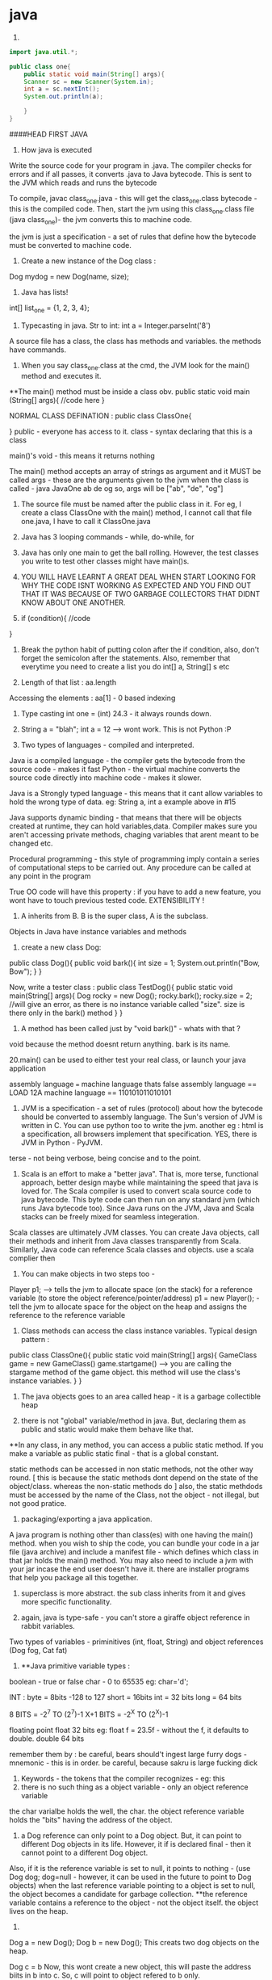* java

1.
#+begin_src java
import java.util.*;

public class one{
    public static void main(String[] args){
    Scanner sc = new Scanner(System.in);
    int a = sc.nextInt();
    System.out.println(a);

    }
}

#+end_src


####HEAD FIRST JAVA

2. How java is executed
Write the source code for your program in .java. The compiler checks for errors and if all passes, it converts .java to Java bytecode. This is sent to the JVM which reads and runs the bytecode

To compile, javac class_one.java  - this will get the class_one.class bytecode - this is the compiled code.
   Then, start the jvm using this class_one.class file (java class_one)- the jvm converts this to machine code.

the jvm is just a specification - a set of rules that define how the bytecode must be converted to machine code.

3. Create a new instance of the Dog class :
Dog mydog = new Dog(name, size);

4. Java has lists!
int[] list_one = {1, 2, 3, 4};

5. Typecasting in java. Str to int: int a = Integer.parseInt('8')

A source file has a class, the class has methods and variables. the methods have commands.

6. When you say class_one.class at the cmd, the JVM look for the main() method and executes it.
**The main() method must be inside a class obv.
public static void main (String[] args){
    //code here
}

NORMAL CLASS DEFINATION :
public class ClassOne{

}
public - everyone has access to it.
class - syntax declaring that this is a class

main()'s void - this means it returns nothing

The main() method accepts an array of strings as argument and it MUST be called args - these are the arguments given to the jvm when the class is called - java JavaOne ab de og
so, args will be ["ab", "de", "og"]

7. The source file must be named after the public class in it. For eg, I create a class ClassOne with the main() method, I cannot call that file one.java, I have to call it ClassOne.java

8. Java has 3 looping commands - while, do-while, for

9. Java has only one main to get the ball rolling. However, the test classes you write to test other classes might have main()s.

10. YOU WILL HAVE LEARNT A GREAT DEAL WHEN START LOOKING FOR WHY THE CODE ISNT WORKING AS EXPECTED AND YOU FIND OUT THAT IT WAS BECAUSE OF TWO GARBAGE COLLECTORS THAT DIDNT KNOW ABOUT ONE ANOTHER.

11. if (condition){
    //code
}

12. Break the python habit of putting colon after the if condition, also, don't forget the semicolon after the statements. Also, remember that everytime you need to create a list you do int[] a, String[] s etc

13. Length of that list : aa.length
Accessing the elements : aa[1] - 0 based indexing

14. Type casting int one = (int) 24.3 - it always rounds down.

15. String a = "blah"; int a = 12 --> wont work. This is not Python :P

16. Two types of languages - compiled and interpreted.
Java is a compiled language - the compiler gets the bytecode from the source code - makes it fast
Python - the virtual machine converts the source code directly into machine code - makes it slower.

Java is a Strongly typed language - this means that it cant allow variables to hold the wrong type of data. eg: String a, int a example above in #15

Java supports dynamic binding - that means that there will be objects created at runtime, they can hold variables,data.
Compiler makes sure you aren't accessing private methods, chaging variables that arent meant to be changed etc.

Procedural programming - this style of programming imply contain a series of computational steps to be carried out. Any procedure can be called at any point in the program

True OO code will have this property : if you have to add a new feature, you wont have to touch previous tested code. EXTENSIBILITY !

17. A inherits from B. B is the super class, A is the subclass.
Objects in Java have instance variables and methods

18. create a new class Dog:
public class Dog(){
    public void bark(){
    int size = 1;
    System.out.println("Bow, Bow");
    }
}

Now, write a tester class :
public class TestDog(){
    public static void main(String[] args){
    Dog rocky = new Dog();
    rocky.bark();
    rocky.size = 2; //will give an error, as there is no instance variable called "size". size is there only in the bark() method
    }
}

19. A method has been called just by "void bark()" - whats with that ?
void because the method doesnt return anything. bark is its name.

20.main() can be used to either test your real class, or launch your java application

assembly language === machine language
thats false
assembly language == LOAD 12A
machine language == 110101011010101

21. JVM is a specification - a set of rules (protocol) about how the bytecode should be converted to assembly language. The Sun's version of JVM is written in C. You can use python too to write the jvm. another eg : html is a specification, all browsers implement that specification. YES, there is JVM in Python - PyJVM.

terse - not being verbose, being concise and to the point.

22. Scala is an effort to make a "better java". That is, more terse, functional approach, better design maybe while maintaining the speed that java is loved for. The Scala compiler is used to convert scala source code to java bytecode. This byte code can then run on any standard jvm (which runs Java bytecode too). Since Java runs on the JVM, Java and Scala stacks can be freely mixed for seamless integeration.

Scala classes are ultimately JVM classes. You can create Java objects, call their methods and inherit from Java classes transparently from Scala. Similarly, Java code can reference Scala classes and objects.
use a scala complier then

23. You can make objects in two steps too -
Player p1; --> tells the jvm to allocate space (on the stack) for a reference variable (to store the object reference/pointer/address)
p1 = new Player(); - tell the jvm to allocate space for the object on the heap and assigns the reference to the reference variable


24. Class methods can access the class instance variables. Typical design pattern :
public class ClassOne(){
    public static void main(String[] args){
    GameClass game = new GameClass()
    game.startgame()  --> you are calling the stargame method of the game object. this method will use the
    class's instance variables.
    }
}


25. The java objects goes to an area called heap - it is a garbage collectible heap

26. there is not "global" variable/method in java. But, declaring them as public and static would make them behave like that.
**In any class, in any method, you can access a public static method. If you make a variable as public static final - that is a global constant.

static methods can be accessed in non static methods, not the other way round. [ this is because the static methods dont depend on the state of the object/class. whereas the non-static methods do ]
also, the static methdods must be accessed by the name of the Class, not the object - not illegal, but not good pratice.

27. packaging/exporting a java application.
A java program is nothing other than class(es) with one having the main() method. when you wish to ship the code, you can bundle your code in a jar file (java archive) and include a manifest file - which defines which class in that jar holds the main() method. You may also need to include a jvm with your jar incase the end user doesn't have it. there are installer programs that help you package all this together.

28. superclass is more abstract. the sub class inherits from it and gives more specific functionality.

29. again, java is type-safe - you can't store a giraffe object reference in rabbit variables.
Two types of variables - priminitives (int, float, String) and object references (Dog fog, Cat fat)

30. **Java primitive variable types :
boolean - true or false
char - 0 to 65535 eg: char='d';

INT :
byte = 8bits -128 to 127
short = 16bits
int = 32 bits
long = 64 bits

8 BITS = -2^7 TO (2^7)-1
X+1 BITS = -2^X TO (2^X)-1

floating point
float 32 bits eg: float f = 23.5f - without the f, it defaults to double.
double 64 bits

remember them by : be careful, bears should't ingest large furry dogs - mnemonic - this is in order.
be careful, because sakru is large fucking dick

31. Keywords - the tokens that the compiler recognizes - eg: this
32. there is no such thing as a object variable - only an object reference variable
the char varialbe holds the well, the char. the object reference variable holds the "bits" having the address of the object.

33. a Dog reference can only point to a Dog object. But, it can point to different Dog objects in its life. However, it if is declared final - then it cannot point to a different Dog object.
Also, if it is the reference variable is set to null, it points to nothing - (use Dog dog; dog=null - however, it can be used in the future to point to Dog objects)
when the last reference variable pointing to a object is set to null, the object becomes a candidate for garbage collection.
**the reference variable contains a reference to the object - not the object itself. the object lives on the heap.

34.
Dog a = new Dog();
Dog b = new Dog();
This creats two dog objects on the heap.

Dog c = b
Now, this wont create a new object, this will paste the address biits in b into c. So, c will point to object refered to b only.

35. int[] nums = new int[7]; --the nums referes to the int array object. An int array object can contain only int values. an Dog array can contain only Dog object reference variables.
Arrays are always objects, weahter they are declared to hold primitives or object reference variables.
**you can however, put an short in an int array. -- this is called implicit widening
**a refernce variable has a value of null when you are not referencing any object

eg:
Dog[] dog ;
dog = new Dog[7] ;
--> dog referes to a Dog array object

dog[1] = new Dog();

36. objects have behaviour and state (controlled by methods, instance variable)

37. Pass arguments this way:
Dog dog = new Dog();
dog.bark("3 times");

**The values passed to the method are called "arguments"/"parameters"
A method USES parameters, the caller PASSES parameters.
A parameter can also be used for a local variable

accept it like this:
the int says the the bark() method will return an int.
int bark(int a):
    return a;

assign it to variables like this:
int returnedInt = dog.returnInt();

38. Java is pass-by-value **passing by value is passing by copy
when you pass an int x to a method, the variable is copied - thus, say the method accepts it as int b - this int b will be a copy of int x. and changin int b won't affect int x.
when you pass reference variables, you pass a copy of the reference variables  -so, if you null the original one, the latter one still remains.

39. getters and setters in java
say, a class has these instance variables :
var1, var2, var3
now, getVar1(), setVar1, getVar2(), ... - this is the standard

String getVar1(){
    return band;
}

void setBand(int a){
    int band = a;
}

40. encapsulation
till now, we were leaving our instance variables exposed. use getters and setters to force other code to access them
by setting them to private and setting the getters and setters to public
eg :
public void setHeight(int ht){
    if (ht>9){
    height = ht;
    }
    else System.out.println("Invalid height");
}
so, int size = 43;
becomes private int size = 43;

--> this is like decorators in Python no?
yes, this allows you to do some pre processing on the method arguemnts (can be validation, logging) just like the decorators.

41. public and private are called access modifiers.

42. **instance variables always get a default value - even if you don't initialize them.
char/integers = 0
floating points = 0.0
booleans = false
reference = null
Strings = null

There is a difference between instance and local variables - local variables dont get a default value - they must be initialized before being used.
these are the variables that are defined inside a method.

43. two primitives are the same if they contain the same value.
two reference variables are same if they contain the same address - that they reference the same object.
compare two objects using the .equals() method


44. Great idea !
Write the pseudo code first. Then :
**Write your tests first. then, write the code to pass those tests. writing the tests first makes you think hard about how you want to design the app. then, write some more tests, and just the code that passes those tests. doing this will make sure your app always builds.

The test class usually has the main() method - to instantiate the required objects and run them.

45. new way to loop in java: introducing the "for each"
int[] arr = new Int(10);
for (int cell: arr){
    System.out.println(cell)
}

this is different from the earlier one:
for (int a=0;a<=10;a++){
    //code
}

46. when you want to make some class inherit other class, don't pass that class as an argument to that class but write class Dog extends Animal{
    //code
}

47. int a = Integer.parseInt("3"); --> note, we are using the Integer class, not the int primitive datatype.
here, we are using the Integer class's parseInt method which takes an string and returns an integers

48. Use BufferReader to take in the user input

for eg :

import java.io.*;
BufferReader br = new BufferReader(
new InputStreamReader(System.in));
String line = br.readLine();

**OQ: what is the difference between BufferReader and Scanner?
One is in java.io and the other is in java.util

49. use the for loop when you know exactly you want the thing to run. use while when you dont.

50. You can create an instance of the class(object of that class) inside the class itself. you can use that object to call the methods of that class.
eg:
public class Output{
    public static void main(String[] args){
    Output ou = new Output();
    ou.go();
    }

    void go(){
    System.out.println("Inside the go method !")
    }
}

You cannot do this in Python. eg:
class Output():
    a = 3
    def b(self):
        print self.a
c = Output()
print c.a
c.b()
This only works. shifting the last three statements inside the class defination does't work.

51. the traditional arrays - int[] a = new int[4]; cant change their size.

52. introducing ArrayList ! --> this has dynamic size, as you remove items from it, it reduces in size. you can query it for things and ask them be returned. This is the closest to the Python list yet.
It has:
.add(object element)
.remove(object element)
.remove(index int)
.contains(object element)
.isEmpty() ->true if empty
size() ->len(list)
get(int index) - >list_[int index]
indexOf(obejct element)  --> list_.index("a")

53. Make it like this :
ArrayList<Dog> dog_array_list = new ArrayList<Dog>();
You can add Dog objects to it :
Dog dog1 = new Dog();
dog_array_list.add(dog1);
dog_array_list.index(dog1);
dog_array_list.contains(dog1);
dog_array_list.remove(dog1);
dog_array_list.isEmpty();

to remove items from the ArrayList, you can use .remove(object/index) but, to remove from an array, you have to do :
String[] s = new String[5];
s[1]="aa";
s[1] = null; --> this will remove it.

ArrayList lies in which package? **OQ
in an int ArrayList, if you have to remove element 1, which is at index 0, you do .remove(0) or .remove(1);

ArrayList belongs to the java.util package

ArrayList is an object. so, you can invoke/call all these methods. to be fair, array is also an object but you have to use special methods to interact with it.

the traditional array doesn't return things. when you do : Dog d = dogArray[1] -> you did not remove the dog from the array, you just copied the address bits (the pointer/reference to the Dog object being refered to) and put them in d. Now, both d and dogArray[1] point to the same Dog object on the heap.

ArrayList cant hold primitives just like that, it wraps them in a primitive wrapper.


54. The or is ||
not is != or !a.equals(b)

55 **short circuit operators. && and ||
the jvm will check for the left hand side condition first and if it is false, wont bother to check the right one.
if the left one is true, wont check the right one

& and | are non short cut operators.

56. chatAt method
"abcd".charAt(2) --> c

57. in the java library (java api) classes are grouped into packages
each class belongs to a package - eg of packages: javax.swing, java.util - it holds the utility classes.

java.lang package contains the Math (Math.random()), System classes.
import java.util.ArrayList
or type the full name each tome you use it. eg: java.util.ArrayList<Dog> dog = new java.util.ArrayList<Dog>

58. uses of packages : it provides structure to the api,
it provides name scoping so there is no clash between class with same names but in different packages.
provides security.

javax.swing - holds some gui related classes - same with java.awt
packages that start with javax were initially extensions then were promoted to standard packages.
java.lang package is imported by default.
Impporting does not make your code bulky or slow, nor does it make the program bigger. it only and only is a mechanism to not have you write the full class name everytime you have to use it.

59 **when an ArrayList is created to hold Dog obejcts, it can hold the subclasses of Dog objects too.
children can go where the parents are expected. this works because the children are expected to have all the functionality that the parent has. it may have it in a more specific way(it may override some methods), or it may have extra functionality(it may have new methods), but it cannot have lesser functionality

60. abstract code is generic code. it is general. specific code gives more personalised behaviour to classes/objects.
When we wish to say that the sublclass inherits from the superclass, we say the sublclass extends the superclass.

61. the lowest method gets called i.e. one closes to the object - the one which it iteself or its immediate parent overriides.

62. **to check if one object extends the other, it should pass the IS A test
eg: triangle IS A shape.
human IS A animal


63. **HAS A relationship : eg: bathrom has a tub
in this case, dont make the bathroom extend the tub, rather it implies that bathroom class should have tub object reference. ie in bathroom defination:
Tub tub = new Tub();
Sink sink = new Sink();

64. when overriding the superclass's method, you may wish to not complete obliderate it, rather add to it. so, use this:
public void hello(){
    super.hello();
    //do more
}

**OQ:
contrast this with:
public void hello(){
    //do something
    super.hello();
}
How are the two different

65. What are the memebers of a class :
they include instance varialbes and methods
So, a superclass can choose weather or not it wants a sublclass to inherit a particular member (method/variable)
**the four accesss levels in java:
private, default, protected, public

access levels control who sees what.
public methods are inherited, private methods arent

66. inheritence allows you to define a common protocol that all your sublcasses have to follow.
Polymorphism : when you deinfe a supertype for a group of classes, any subclass of that supertype can be passes where the supertype is extected.
so, A extends B. in some place, java expects B(superclass) to be given, there, you can sneak in A (its)

67. **the threee step procedure behind this statement
Dog dog = new Dog();
i. create a reference variable called dog (pointing to null currently) - in the stack
ii. create a new Dog object - in the heap
iii. link the Dog object to the dog reference variable (make dog point to the Dog object)

Polymorphism means that you can ask a animal reference variable to point to a Dog object (since the Dog object is just a specific type of Animal object.)
So, this is perfectly legal :
Animal myDog = new Dog()
here, we are making the myDog reference varialbe point to the Dog object.

Hence, **with polymorphism, the reference variable type can be a superclass of the actual object type it referes/points to.
So, this is now possible:

ArrayList<Animal> animal_array = new ArrayList<Animal>();
or, lets keep it simple.
Animal[] animal_array = new Animal[4];
animal_array[0] = new Dog();
animal_array[1] = new Cat();
animal_array[2] = new Lion();
animal_array[3] = new Tiger();

Now, when you do animal_array[2].makeNoise() --> you will get Lion's roar.

ALSO, you can polymorphic arguments and return types.
eg, a method is expecting a Animal object as parameter, you can give it Dog instead. same when returning things. when a method promises to return Animal, it can legally return Dog too.

HENCE, IN ALL CASES, IN ALL SITUATIONS, SUPERCLASS AND SUBCLASS ARE INTERCHANGABLE ONE WAY- WHERE THERE IS SUPERCLASSES NEEDED, SUBCLASS CAN BE USED.

This is cool because you can keep superclass as the return/argument required type. then, you wont break the code when a new class subclasses the current class, because that new sublclass' can be passed to the old methods and the code will still work.
With polymorphism, you can write code that doesnt change when you add a new subclass

68. Classes cant be marked private like methods.
but there are three things that can preven you from extending a class:
if it is not explicity marked public
**public classes are the classes that are availabe to code outside the class's package as well. so, it can be subclassed only by other classes in its own package.

the keyword final - this makes the class non-extendable/inheritable. nobody can inherit a final class.
ERROR: Exception in thread "main" java.lang.VerifyError: Cannot inherit from final class

**if the class has only private constructors - it cant be subclassed or instantianted outside itself.

you may need to make classes final if you want a gurantee that they would always behave a particular way.

69. there is a difference between overloading and overriding.
if is overriding when you honour the parent method's parameters and return values restrictions. i.e. accept the same as the parent did, return the same as the parent did.

But, if you modify the parameter/return value and still use the same name for the method as your superclass, it is defined as OVERLOADING

70. make sure that the method you are overriding with has the same access level or friendlier. if you are overriding a method decalred as public in the superclass, you cant mark it as private in your overridden version or even not expilicty put "public" in the method deination, because that will default to "default".

71. method overloading is more flexible. you can change the parameter signature, return type etc. you can vary the access levels in any direction. **when overloading, changing only the return type is not allowed. you must also change the argument signature else, it will be classes as overriding.

SO, overloading is officially, technically: "explicitly changing the argument signature of the method while keeping the same name" - you may not change the reuturn signature, but the parameter has to change for it to be overloading.

Look at it this way, class A has one(), B extends A, B overrides one() --> the same argument and return type
This will work. the compiler wont allow us to change the return type of B's overriden one() because remember we are giving the promise of polymorphism to the users. we will be able to pass the B's overriden method where A's original method was expected. the return type cannot change in the new method, otherwise the existing code will break.

Now, say, we want B to overload A's one() and not override it. This is cool, we can do it, but we will have to change the argument signature, AND/OR the return signature. This is because if we dont change the argument signature compulsarily, how will the compiler know weather to call B's overloaded method or A's original method. When B changes the parameter signature, the compiler knows what the developer intends to be called.

two methods can be said to be overloaded if they are in the same namespace. so, if Dog extends Animal, and both have a makeNoise() method with different parameter signature and return signature, then it is overloading.
If a class has two methods with the same name (needs to have different parameter/return signature) then, it is method overloading. however, if there are two classes not linked together and they have methods with the same name, that is not overloading. basically, they have to be in the same namespace to qualify as method overloading.

Remember when answering questions that : subclasses can come where the superclass is expected[""polymorphism""]. , smaller capacity variables can come in the place of larger variales (where int is required, you can use byte)[""implicit widening""]
Also, know the overriding is when you respect the parameter and/or return signature of your superclasses version.
overloading is when you change the parameter signature.

**Method overloading need not happen within the same class. A extends B. Now, A can overload B's one as well. CHECK if this is overloading, using the @Overriden tag

it is illegal to just change the return signature - if your superclass returns an Animal, you have to return Animal/Dog/Cat etc but you cannot return Plant. If you do want to return Plant, you will have to change the parameter signature too.

72. So, you make abstract classes and make more specific verision in their subclasses, whihc are usuable. but it makes no sense to instantiate the abstract superclass since it would not implement any real functionality, just provide some policy/blueprint for subclasses extending it. So, to prevent the abstract classes from getting instantiated (Animal a = new Animal(); shouldnt be allowed) - we mark them as abstract.

This way:

abstract class Animal{
    //code
}
SO, effectively, an abstract class has no usage untill it is extented.

prevent a class from being extended - final or mark the constructor private
**whats the difference between the two?
if you mark the constructor as private, the class cannot be instantiated outside itself. nor can be extended.
if you mark the class as final, the class cannot be extended, but it can be instantiated outside

in contrast, to make sure the class is extended, and cant be used without extending - mark as abstract

So a abstract class meants that that class MUST be extented. An abstract method means that it MUST be overrideen. it has no body, it just defines the parameter and return signature. eg:
public abstract void eat(); - end with a semi colon, no body.
Note, this is different from a empty method.
public void eat(){} //this is an empty method. this method can be called with overriding and the class doenst have to be marked as abstract if this method is present.

If you have even one abstract method is a class, you have to mark that class as abstract. this is because if it isnt extented and used as is, when the abstract method is called, it will blow at runtime.
However, for a abstract class, it can have concrete methods as well as abstract methods.

SO, ABSTRACT CLASSES AND METHODS ARE USED explicitly TO DEFINE PROTOCOLS.
all abstract methods must be overriden by the subclasses.

73. so you cant make objects of abstract classes like Animal. Okay, so this isnt allowed:
Animal animal = new Animal();   --> WRONG
But, consider this:
Animal[] animals = new Animal[5];   ---> LEGAL !
THis is allwoed because you are not creating a new Animal object here, you are creating a new array object of type animal. it can be used to store Dog objects, cat objects etc.

74. every class of java extends the object class.
Any method with object as its accepted/returned argument can accept anything!
eg : ArrayList.indexOf(), .add()

some methods of the object class:
equals(Object o), hashCode(), toString(), getClass()

so:these work out of the box : Dog d = new Dog()
d.equals("1") - false
d.hashcode()
d.getClass() --> will give class Dog
d.toString() --> prints the name of the class and some number

you can ovveride some of the methods in the object class. like hashCode() etc, but those methods that are marked as final, cant be overridden

class Object is not abstract - that means that you can make an object of the Object class - it is used in thread synchronization.

Why not exploit polymorphism and make all methods accept and return object type? then they can use any object -- this would destroy type safety.

**you cant call the subclasses methods from the super class object. you can call only the methods defined in the superclass iteslef or in the class it inherits (read the object class)

One caveat - when you declare an ArrayList for type Object:
ArrayList<Object> ar_ob = new ArrayList<Object>();
you can give any object to ar_ob - but when you use .get(0); to get back the object, it always returns as object. You enter Dog, it comes out as an object of Object class.

This is just like saying Subclasses can be used where superclasses are expected but not the other way around. So, this also wont compile :

Dog old_dog = new Dog();
Dog dog = getObject(old_dog);  --> wont work, the dog comes out as object. and the Object object cant be assisned to its child.

""
You cant assign a parent object to a child type reference variable. So,
Dog d = new Animal() wont work
Animal a = new Dog() works
""

THIS WOULD WORK:
Object dog = getObject(old_dog);

public Object getObject(Obejct c):
    return c;

    you can call a method based on the reference variable type, not on the object type.
    as the reference variable points to a class of same name or lower, we won't be able to call the methods belonging to the child but can call methods belonging to the parent
    so, Object o = new Dog();
    o.bark() - wont work
    This wont work becuse Object class donest have the bark method. IF it has the bark method defined, then it would have worked - but here, the compiler would have called the overriden methon in the Dog class.


So, the subclasses can access their parents methods(or the more specific version fo their parents ones in case they are overriden) plus their new methods but the parents cant access their childrens methods - because this would be us exploiting the polymorphism guarantee - code would start breaking left and right and the extensibility promise would vanish.

You can ofcourse cast the generic Object object to a Dog object:
so, the previous incorrect line can be fixed by :
Dog d = (Dog) o
d.bark(); --> this will work

Hence, last time, when we created the Animal array to hold Lion, Dog etc, it worked.
So, this worked:
Animals[] animals = new Animals[2];
animals[0] = new Dog();
animals[1] = new Lion();
animals[0].makeNoise();
BOW BOW
animals[1].makeNoise();
ROAR

But, this wont work:
Object o = new Dog();
o.makeNoise(); --> error
Dog d = (Dog) o;
d.makeNoise();
BOW BOW

This is because Object method doesnt have the makeNoise method for Dog to override. The makeNoise method was first defined in Dog subclass - hence, this is a case of a parent trying to access the method of a child - NOT ALLOWED.

However, Animal class has the makeNoise method that the Dog class overrides - hence, you can use the Animal reference variable and call that method - the latest method is called - the overriden one, the one in the Dog class.

**you can check if any object belongs to a class using the instanceOf operator
if (o instance of Dog){
    Dog d = (Dog) o;
}

this is not working. how to do this correctly ? **OQ

Some terminology :
reference variable - the varialbe which holds the address bits to point to a object on the heap.
so a reference variable of Class Dog can point to Dog objects on the heap or any of Dog's subclasses.

Summary:
if any reference variable of type "object" doesnt have a method defined but its children have it, you cant call it using that reference variable. if the class has it , but its children have a more specific verison and the reference type is that of the superclass, the more recent veriosn is called.

COMPILER CHECKS THE CLASS OF THE REFERENCE VARIABLE, NOT THE CLASS OF THE ACTUAL OBJECT THE VARIABLE IS REFERING TO.

SO:
Animal a = new Dog() ;
imagine both Animal and Dog class have the method Bark()
if you call it on a, a.Bark() will return the overriden methond by the Dog class.

If Dog class has a new method, fetchBall(), then you cannot do :
a.fetchBall() because the compiler checks if the class of the reference variable (the reference variable is a here, its class is Animal) has that method - and not the actual object being refered to (that is the Dog object) - so as Animal doesnt have that, this results in error.
In effect, it boils down to the parent trying to call the methods of its children, this is not possible. the children can call the methods of the parents.

75. Sometimes, you need to inherit from two superclasses. this insnt allowed in java. so, you use interfaces.
Deadly diamond of death is when you have a class digitalRecorder with two subclasses CDBurner and DVDBurner. Now both of if you could inherit from both of these calsses, which classes method to be called from both the parents.

the three solutions proposed :
give all pet methods to animal - this is not good as non pets will have access to pet method

give all pet methods to animal - make them as abstract - this is silly because the non pets will have to override all the pet methods albeit by just saying - do nothing.

putting the pet method in just the pet sublclasses of animal - this is redundant again. you are not using polymorphism - you have to write the methods everywhere  -also you have to make sure that all the subclasses get it exactly right so that it does not lead to inconsistent behaviour.

Java interfaces are just like 100% pure abstract classes - all its methods are marked abstract. so, if you implement an interface, you will have to override the methods in that interaface and hence, the compiler will call the overriden methods - avoiding the deadily diamond of death.

define it like this :
public interface AnInterface{
    public abstract void MethodOne();
    public abstract void MethodTwo();

}

use it like this:
public class Dog extends Animals implements Pets{
    //override MethodOne and MethodTwo here.
}


**interaces are just like you are extending two classes. so, all the rules of polymorphism apply here as well. that is, if you define a method that has the interface in its return/parameter signature, you can use any class that implements that interface in its place. so, now you can accpet classes comming from completely different inheritence trees !

A CLASS CAN IMPLEMENT MULTIPLE INTERFACES !

public class Dog extends Animal implements Pet, savable, paintable {
    //code
    //make sure to override all the methods of all the interfaces
}

Single parent only (superclass) - it defines who you are
multiple interfaces - define roles you can play

You have an object - when you want to make a more specific version of that object, you subclass the new object and override/add new behaviours to that object.

When you want to define a protocol for a group of classes, i.e. when you want the group of classes to positivly have some methods, mark the class as abstract and make the sublcasses extend it.

When you want to define a role that other classes can play, regardless of where they come from in the inheritence tree, use interfaces.

from the Dog object, if you wish to call any of Animals method, use super.theMethodName();
imagine you are in a sublclass which inherits some methods from its superclass. you can use super.methodName() to call the method of the superclass, and use this.methodName() to call the overriden method.

When to choose any class as abstract or normal concrete class - use abstract when the class is generic enough that it cannot be used without further modifying it and making it more specific.


Remember: **when you dont want a class to be instantiated (just inherited, maybe because the original class is very generic and wont be of use unless extended) you mark it as abstract.
if the class has even one abstract method, it must be marked abstract

so, in Animal d = new Dog(); there are two variables. the reference variable (d) - it has type Animal  and the object beign refered to - Dog here. Now, on d, you can run only the methods define in Animal or above. not the ones defined in Dog. (parents cant call childrens methods)

naturally, all interface methods are public and abstract. naturally, you cannot instantiate an interface - only implement it.

76. the way to kill the object is to abandon it.
The object live on the heap. The method invocations and local variables live on the stack.
Local variables are aka stack variables.

instance variables are declared inside a class, local variables are declared inside a method, they include the method parameters.

the stack has stack frames - one for each method. the current running method has its stack frame at the top. the stack frame stores the state of the method and also the local variables

so, imagine that a method a calls b, then b calls c. so, c is on the stack, gets popped off, b comes up, then a.
reference variables also live on the stack, the objects they point to live on the heap

Instance varialbes live on the heap - inside the object they belong to.
if an object contains a nonprimitive variable (reference variable) --> then the reference variable lives in the object but the object being refered to lives on the heap
Animal a; --> this just creates the reference variable -- it points to null
this a lives on the heap if it is an instance variable or it lives on the stack - inside the stack frame if it a local variable.
a = new Animal(); --> this creates a new object Animal on the heap and the reference variable is given the address bits to point to the object.

When you create a code, its constructor gets executed. the constructor has the code that runs when you instantiate an object. if you dont write any constructor for yourself, the compiler writes one for you
public Duck{

}
-- note it has no return type.

constructor can be used to initialize the instance variables - now you dont have to write a seperate setter method for that.

Constructors are not inherited.
You can have more than one constructors (overloaded constructors) - they can be differencaited based on the parameter signature.
you can have 2 constructors that accept the same arguments but only if they are passed in different order.

constructors dont have to be public, they can be private or default( by default, they dont have any access modifier at all; its just Duck(){};

**there is a difference between public Duck(); and public Duck(){};
In the first one, the method Duck is not defined. It is abstract. In the second one, the method is defined but it just doesnt do anything
however, the first one has to be marked abstract to be compilable -
public abstract void Duck();

marking anything as private means that nobody outside the class can access that method/variable.

77. **say a object a inherits b which inherits Object class.
Now, when the object a is created on the heap, the object a has inside it object b with all its instanec variables and also Object object inside the b with all its instance variables.

**all the constructors in an object's inheritence tree are run in order when you make a new object.
so Dog d = new Dog(); --> runs the Animals constructor and also the Objects constructor. even abstract classes have constructor (even though they are never instantiated)
so, whenever any object is created anywhere in the code, of any type, the Object constructor runs (and runs first). this is because the subclass depends on the instance variables and methods of its superclass to function correctly. This is called constructor chaining.

so, the stack looks like this :

Dog() --> Dog()/Animal() --> Dog()/Animal()/Object() --> Dog()/Animal() --> Dog()

You can explicitly invoke the superclasses constructor or else the compiler will do it, no worries.
do this :
**the super(); must be the first statement in every constructor IF present at all.
class Dog extends Animal{

int dod_size;
public Dog(int size){
    super();
    dod_size = size;

}

78. super() accepts arguments too. eg ;String name="dog"; super(name);

79. Now, say that you have a hundred constructors (all with different parameter signatures/orders). If all the constuctors have some common code, like say printing something/logging the creation of the object etc, you will have to manually write the same code in all the different constructors. Or : you can put it in one place - the Real Constructor and invoke it everywhere, then complete the custom constructor operations and get the object ready. -- use this() for this.
this is a reference to the current object.you can say this() only within a constructor. you cant have both this() and super() in one constructor - they both must be the first statements in their respective constructors.
So,
do this :

Class Dog extends Animal{
    int size;
    String dog_name;

    public Dog(){
    this("Rocky");
    //more specific initialization now goes here
    }

    public Dog(String name){ --> this is the real constructor.
    super(); //calls the constructor of Animal
    //log code
    //print code
    dog_name = name;
    //more generalization code here.
    }
}

**what is 'this' used for? OQ.
it refers to the present object, just like self in python

80. an objects life depends on the life of the reference variables pointing towards it. the life of the reference variables in turn depends on weather they are local or instance variables.

Say a method is defines a local variable "a". Now, that variable "a" lives in the stack frame of that method. it is not accessible to code outside the method. they die with the method.

An instance variable lives as long as the object lives. they die with the object.


so, all the methods inside the class can access the instance variables. but the method can also define some variables for its own personal use that no one else can access (its Local variables aka stack variables)


81. life and scope.
life is till when is the method alive - till the method is running.
scope is where all can the variable can be accessed - so, a variable is defined inside a method A, and that method calls another method B, then the variable defined in A is still alive, just out of scope.

Same rules for both primitives and non-primitive type of variables.
An object is alive as long as at least one reference variable pointing to it is ALIVE. (it can be out of the scope, that is allowed, but it needs to be alive just)

example of Three ways that can kill the object:
public void go(){
    Dog d = new Dog();
}

- this will toast the Dog object because the d reference variable is out of scope and dead after the go() method ends running and its stack frame is popped off.

public void go(){
    Dog d = new Dog();
    d = new Dog(); --> in this case, the old Dog object is toast. because you reprogrammed your reference variable d to point to a new Dog object.
    d = null; --> the new Dog object is also toast, because you reprogrammed the reference variable to point to nothing - i.e. effectively removeing the address bits to the new Dog object.
}

82. **consider this case;
there is a object Dog that lives on the heap.
Now, the Dog has an instance variable (non primitive, of type Collar) called c which is programmed to point to a Collar object. Say, the new Collar object has a instance variable (primitive or non, doesnt matter) (the instance variable lives with the object recalll on the heap) - but now, when the c is set to null, the Collar object on the heap are toast and can get GCed. Note on the heap there are two objects here, the Dog object that has the c instance variable and the Collar object that has its own instance variables.

Also, another case : what if like above, we created a local variable to point to a object in the heap, then as soon as the local variable dies (this happens when the method holding the local variable is popped off the stack), the obejct becomes toast.

When a method calls a new method, that called method gets on the top of the stack and if it accepted any parameters, they live with it in its stack frame.

83. **when solving java input output questions (or questions of vitaully any type, just look for the main() method and then proceed.)

84. Reading this makes it appear that everything is so transitory - how do objects even survive ?
Every java program's stack starts with the main() methods stack frame on the top, then it calls stuff which call stuff and all, in the end, everyone finishes executing and the main() stack frame becomes active again, it ends running and the program shuts down.

85. Now, say the main frame has a local varialbe "a" that reference a Kit object and another local varialbe "c" that references a Collar object. Now, that Kit object has a instance variable Kit_c that is equal to "c" - the local variable. Now, suppose you set "c" to null. this means the Collar object should be toast. But it wont be, because the object Kit is still alive, and the Kit's instance variable Kit_c is still alive and it points to the object "c" was pointing to - the object Collar.
Collar will die when Kit dies.

public class Example{
    public static void main(String[] args){
    Collar c = new Collar();
    Kit k = new Kit(c);
    c = null;
    }
}

class Kit{

    Collar kit_c;

    public Kit(Collar col){
        kit_c = col;
    }
}

class Collar{
    public Collar{

    }
}


86. **a very powerful way of finding how many objects were created is looking for the "new" keyword. when you say "new", you call the constructor and create a new object.

** DO THE PROBLEM ON PAGE 267 OF HEAD FIRST JAVA. PLEASE

87. some methods dont need instance variables like Math.round() - also, it is wastage of heap space to make objects of classes like Math class. this is because you what are the obejcts (they just store the instance variable inside them). So, you dont make an instance of the math class, infact you cant.
so, this is illegal :
Math mathObject = new Math(); ->you get that Math() has private access, i.e. the constructor is marked as private.

""
Recall, there is an OQ that asks in the section talking about how to prevent a class from being extended: mark it as final, mark its constructor as private, mark all methods as final
I asked what is the difference between these approaces:

1. marking the class as final
This is the best soultion if you dont want to allow a class to be extended because this has no unnecessary sideeffects.

2. marking the constructor as private
this wont let the class be extended sure, but it also wont let the class get instantiated. this is because anything marked private cannot be accessed outside that class.

3. marking all methods as final
This wont do the job because this is simply saying, this much part of the class cant be changed. but this doesnt stop anyone from extending the class.

""
Recall Java has this habit of not allowing things that are useless. so, why are non static methods allowed in classes with private constructors. they are can never be accessed!
(because static methods are to be used directly from the class name, without instantiating the object)

java rightly doesnt allow abstract methods in classes marked with private constuctors, [[because even one abstract method means the class has to be marked as abstract and abstract classes cant have private constructors - abstract classes need to have their methods and constructors as public]]

still, you can use the methods of the Math class - int a = Math.round(2.3); --> that is because the keyword static is used for the method that can run without any isntance of the class.

**the keyword static lets a method run without any isntance of the class.
static method means that behaviour not dependent on instance variable - so no instance variable/object required.

normal method :

class One{
    int a = 2;

    public void useInt(int b){ --> here, the instance variable value affects the behaviour of play()
           int local_a = a;
    }
}

class One{
    public static int min(int a, int b){ --> this method doesnt need the instance variables.
    //return the lesser of the two
    }
}

**so, a static method is that method that does not need the instance variables to function - hence they can be used with out the isntance variables existing hence, they can be used without the object being created.
So, you directly use the class name and not the object name ot call that method.


**two ways of making sure that no one instantiates your class :
marking the class as abstract, this means the class has to be compulsarily extended
marking the constructor as private --> hence, the constructor becomes inaccessible to code outside the class. this also means that the class cant be extended

so, static methods dont depend on non-static (instance variables) - so,they cannot use them.

**note that the main() method is a static method. it is directly called without creating the object of the class containing it.

regular methods can use static variables and methods, not vice versa.

also, the static methods cannot use non static (regular) methods either. this is because they dont exist.
EVEN if they dont use the instance variables. this is because, if in the future, you wish to change the method to make it use the instance variables, your code will break. also, some subclass can ovveride that method and make the method use isntance variables, then it is a mess.

you can invoke static methods from objects too - it is just not advised, makes the code less readable
so, this is allowed:
Duck d = new Duck();
int a;
d.main(a);

So, this wont work:
class Example{
    int a = 3 //a non static (instance) variable.
    public static void main(String[] args){
        JustAme(); --> static method cant call a non static method, or use a non static variable

        Example ex = new Example();
        ex.JustAme() //will work

        System.out.println(a); --> wont work.
        System.out.println(ex.a); --> will work.
        }

    public void JustAme(){
        System.out.println("OKay");
    }
}


Like static methods, we have static varialbes :
**its value is the same for all the instances of the class.

Static varialbes have one value per class
instances varialbes are one value per instance.

so, for eg to count the number of Duck classes created:

public class Duck{
    private static int noOfDucks = 0; -->initialized only when the class is first loaded. not each time a new instance of the class is created.
    private int size;

    public Duck{
    noOfDucks++;
    }

    public int getSize(){
    return size
    }

    public void setSize(int b){
    size = b;
    }
}

the static variable lives in the class, not in the object. So, say 5 Duck objects will all share only one copy of the static noOfDucks variable. if it is updated, it is updated in all of them.

**OQ: where does the static variable live, on the heap, on the stack? where on the heap/stack? (in the object, in which functions stack frame)

**so, static varialbes are shared, all instances of the same class share a single copy of the static variables. they belong to the class, not to the individual objects.
**to make a class such that only one instance of that class is created and anyone who wants to use that class will have to use that one isntance ? declare the constructor method of the class as static!

THAT would be wrong(wont compile). the constructor cannot be static because the constructos main job is to instatntiate the instance variables - if it cant access it, how will it do that?

all static variables are initialized (the first time the class is loaded) i.e. before any object of that class are created or before any static method of the class runs.
the static methods can accept arguments,

**static final variables are constants.
**constant variable names must be all in CAPS, good pratice that is

**the code that runs just after the class has completed loading is called static initializer. it can be used to initialize the static variables.
HENCE, the STATIC METHODS CAN ACCESS STATIC VARIABLES
public class Hello{
    public static int a;
    static{
    a=2;
    }
}

you can also use final on instance variables, local variables, and method parameters. also on methods or classes to stop someone from overriding the method or making a subclass.

**ban anyone from making a subclass of the present class (stop anyone from extending the class) - final [or constructor as private but the no one will be able to instatntiate the class as well]
make sure you extend the class before using it -- abstract
make sure the method is overriden - abstract
make sure all methods of a class are overriden - interface
make sure the method is never overriden - final
make sure the class is never instantiated - constructor private

void doStuff(final int x){
    //now, x cannot change in the method body
}


**if a varialbe is decalred final, its value wont change once it is assigned. so, you need to initialize the final variables, you cannot go with out initializing them.
so, this wont work
class Collar{
        final int x;

        public void go(){
            System.out.println(x);
        }
}

but, if it were int x; if would have printed 0.

88. So, recall that the static methods cant use instance variables.
but this is different and legal :

public class Hello{


int x = 6;

public static void go(int x){
    System.out.println(x); --> this is legal.
}
go(x); --> this isnt
}

This is legal because the x we are giving to the static variable is its local variable. we arent touching the instance variable. if we wish to refer to the instance variable x, we can use this.x - however using it (for eg, printing it) will result in an error - because we are in the static method there.

if we wish to access the non static methods of the class from the static main method, we can create an object of the class and then use the object to call the methods.
eg Dog d = new Dog();
d.bark();
this can be done in the static main of the dog class. THis cant: this.bark(); - this would have worked if the method wasn't static.

89. overloaded static methods are allowed - eg Math.round() is overloaded - it returns an int for an int etc.

90. sometimes you want to wrap a primitive like an object.
before java 5, collection objects like ArrayList and HashMaps didnt take primitives.
so,
int x = 5;
ArrayList a = new ArrayList();//generic ArrayList, this takes in anything and returns Object object

a.add(x); ==>wont work before java5. in java5, the primitive is wrapped as an object.

**what can the ArrayList store when we dont give it any specific type. like in ArrayList a = new ArrayList();
ANSWER ABOVE

91. theres a wrapper for each primitive type in java - and the wrapper is in java.lang - so it doesnt need to be imported.
boolean - Boolean - be be
char - Char - careful careful
byte - Byte - bears because
short - Short - shouldn't sakru
int - Integer - ingest is
long - Long - large large
float - Float - furry fucking
double - Double - dogs dick

so :
int i = 24;
Integer i_wrapped = new Integer(i); -->wrapping
int unWrapped = i_wrapped.intValue(); --> unwrapping

EARLIER :
int a = 5;
ArrayList b = new ArrayList();
b.add(new Integer(a));
Integer int_obj = (Integer) b.get(0); --> THIS IS BECAUSE THE OUTPUT IS A GENERIC OBJECT AND NEEDS TO BE TYPECASTed
int got_int = int_obj.getInt();

NOW, with the autoboxing feature :
ArrayList<Integer> a = new ArrayList<Integer>;
a.add(4); ---> the compiler automatically does the boxing and unboxing automatically.
int b = a.get(0);

notice the type is Integer and not int - it needs object types only, not primitives.

autoboxing can be used anywhere to enable you to use a primitive or its wrapper type everywhere one is expected - automatically.
so, an argument returns int ? you can make it return Integer. so, this is legal now :

        public int go(){
            return new Integer(4);
        }

        here, in place of the int primitive, you are using a reference to the Integer wrapper (which isnt given any name here)

Also, this is legal :
Integer i = new Integer(13);
i++;
int x = 4
Integer xx = new Integer(4)
Double d = x; or Double d = xx;

What does autoboxing enable you to do?
it enables you to use an reference to Integer wrapper where the primitive int was required and vice versa. for all the dataypes of java.

92. **you can use static methods to create objects of the class iteself.
for eg, this is legal:
class Test{
    public static void main(String[] args){
        Test t = new Test();
        t.go()
    }

    public void go(){
    System.out.println("HW");
    }

93. so, the wrappers allow us to use primitives where they earlier couldnt be allowed, great. but they are full fledged objects, they must have some useful utility methods too, right ? right.
wrappers have static utility methods (eg : Integer.parseInt("4"));

94 ** "true" to true :
boolean value_ = new Boolean("true").booleanValue();

turning a primitive into a string :
int a = 4;
String a_stringed = 4 + "";
or, also :
String a_stringed = Integer.toString(a);

note, toString, is a static method of the Double, Integer etc wrapper classes.


95. **THE + OPERATOR IS OVERLOADED IN JAVA, THE ONLY OVERLOADED OPERATOR.

96. string formatting is taken care of in the java.util.Formatter class.
you can access the methods of this class using the String.format method
format : String.format(_formatting instructions||_aka as the format string__, __value to be formatted_);

String s = String.format("%, d", 100000000);
System.out.println(s);

**anytime you see the percentage sign (%) in a format string (the first argument of the String.format method),
think of it as representating a variable and that variable is the other argument to the method. the rest of the characters in the format string describe the formatting instructions.

String.format('%.2f', 4141.151)
'%.2f' means, on % i.e. (4141.151), display it acc to .2f (so, as 4141.15)
'%,.2f' --> enters commas after thousands place

f == float, d == decimal (like an int, cant take 32.32 as an argument).
x == hexadecimal (format('%x', 42) -> 2a)
c == chat, (format('%c', 42) --> *)

syntax for the format string :

%[argument number][flags][width][.precision]type;
  if u have more than one arguemnts
                    eg ,
                            minimum width
                                    sets no of decimal places
                                            f, d, i etc

eg :
format('%,2.3f')

97. java supports variable argument lists - varargs.

98. for all calender / time / dates etc related functionality, use the java.util.Calender class.
the class is abstract, so you cannot instantiate it. you will have to use its concrete subclass which you use a static method of the Calender class to get.

so,
Calender cal = new Calender(); is not allowed
Calender cal = Calender.getInstance(); --> this will get you the concrete subclass of the Calender abstract class.

**OQ: what is the use of that^ ?
what inspired the makers to do it this way?

99.**INTERFACES CAN HAVE ONLY PUBLIC STATIC FINAL or GLOBAL CONSTANTS for variables.
static because the interfaces can never be instantitated (abstract classes also cant be instantitated, and if any class has even one abstract method, it has to be marked abstract), so only static variabels can be used. Also, since they are static, they will be shared by all the instances of the objects which implement this interface - so, it is decalred final to avoid that. public so that you can access it.

100. before java 8, you couldnt define static methods in an interface. so, this was illegal:
public interface Foo{
    public static int bar(); --> this is illegal in java8 too
}

but, this is allowed in java 8
public interface Foo{
    public static int bar(){
    //code
    }
}

101. **static methods are like classmethods in Python. you can use them without creating instances of the class, they belong to the class, all objects share it - everything matches !

102. **why cant static methods be abstract in java ?

Regular methods can be abstract when they are meant to be overridden by subclasses and provided with functionality.
Imagine the class `Foo` is extended by `Bar1, Bar2, Bar3` etc. So, each will have their own version of the abstract class according to their needs.

Now, static methods by definition belong to the class, they have nothing to do with the objects of the class or the objects of its subclasses. They don't even need them to exist, they can be used without instantiating the classes. Hence, they need to be ready-to-go and cannot depend on the subclasses to add functionality to them.

Also, static methods cant be overriden (recall they CAN be overloaded). this is because, they belong to the class. the inheriting class can have its own static method of the same name, and when the static method is called using the name of the parent class, the overriden version wont be called, the old version, belonging to the parent class will be called.
However, if the child doesnt have the static method defined, it can use its classname to call the parents static method

""
class Two {
    public static void main(String[] args){
        Three t = new Three();
        Three.staticMethod(); //prints "this is a static method of Three"
        One.staticMethod(); //prints the same message as above. if we uncomment the static method defined in One, we'll get that executed.
    }
}

class One extends Three{
    // public static void staticMethod(){
    //     System.out.println("this is the Overriden static method in one");
    // }
}

class Three{
    public static void staticMethod(){
        System.out.println("this is a static method of Three");
    }
}
""


103. Note there is a difference between abstract method and an empty method (a method that does nothing)
public abstract int foo(); - abstract
public void foo(){} - empty method


104. in System.out.println  -  out is a static variable of the System class.

105. so, a class A extends B. both classes A and B have static initializtion print code, and also the constructor prints sometext too.
SEE THE QUESTION ON PG 310 - PLEASE - HEAD FIRST JAVA
the order of the print statements will be :
B's static initializtion print lines.
A's static initializtion print lines.
print code in A's main()
<<now, new A object is created - A a = new A();>>
B's constructor print lines
A's constructor print lines

Hence, when you have A extending B, and you create a object of A, the static initializtion of B runs, then static initializtion of A runs, then the constructor of B runs, then the constructor of A runs to get the object A ready.

106. it is not good pratice to call a static method using the reference variable. eg :
Math.abs(-3); is good
Math m = new Math();//this is not allowed because Math has its constructor marked as private. but, this rule appies else where where the constructor is not marked private and the class has static methods
m.abs(-3); is not

107. int has a default value of 0
Integer a; --> this a reference variable of type Integer will have default value of null because it points to no Integer object yet.

108. you cannot mark a constructor as static.
constructors need access to the instance variables (to maybe give them a default value), static method cannot have that access, so static constructor doesnt make sense.

109. constructor cannot be marked as final
this is because constructors are not inherited by the subclasses, so they cannot be overriden (things which arent inherited cannot be overriden)  - so they are implicitly final. to avoid redundant keywords which only add confusion and not have any impact on the code, constructors arent allowed to have the final keyword.

110. you can have more than one static initializtion blocks - all of them will be executed when the class is loaded and the constructor is called for creating the new object. they are executed in the sequence in which they appear.

111. To emulate a static class :
set it to final -- no one extends it now
set constructor to private -- no one initializtes it now
set all methods to static - to get the static behaviour.

112. in python : try, except
in java, try, catch
An exception is an object, of type Exception
you catch  an Exception - catch(Exception ex)

Exception heirarchy :
Throwable <-- Exception <--IOException/InterruptedException
Methods in Throwable inherited by Exception - getMessage(), printStackTrace();

Exceptions are thrown by methods when they fail. when your code could throw an Exception, you must declare the Exception. So, :
say you have a method that can throw an Exception:
public void takeRisk() throws BadException{
    if (abandonAllHope){
    throw new BadException();  --> create a new BadException object and throw it.
    }
}

113. compiler checks that you are handling the exceptions nicely - i.e. if your method throws and exception, you are declaring in the method defination and that all your trys also have catches etc.

except runtimeExceptions - the compiler wont complain if you dont catch them and all - IF IT DID, IT WOULD BE AWESOME ! YOU WOULD BE 100% THAT CODE THAT COMPILES WOULD BE THE CODE THAT RUNS
eg : NullPointerException, ClassCastException
these mainly come from a flaw in the logic in your code

**a try/catch is for handling exceptional situations(like the server not working) and not flaws in your code

so, runtimeExceptions are "unchecked exceptions" and all the others are "checked exceptions"

114. static methods can be called without creating instances of the class - look at how it works in code :

public class One{
    public static void main(String[] args){

    One one = new One();
    one.regularMethod();  ->works
    staticMethod(); --> works
    regularMethod(); --> doesnt work
    one.staticMethod(); --> works, not recommended to call static methods this way.
    One.staticMethod(); --> works, recommended

    }

    public void regularMethod(){
    System.out.println("Works!");
    }

    public statuc void staticMethod(){
    System.out.println("Works, the static one too!");
    }

}

115. the clause "finally" is used to write the cleanup code that you wish to execute regardless of exception thrown or not.

116. A method can throw multiple exceptions and the catch can catch one or more

public void methodOne() throws Exp1, Exp2, Exp3{
    //code
}

try {
    riskyMethod();
}
catch (Exception e){
    //e.printStackTract();
}

You can say throws Exception { --> this is allowed because of polymorphism. children can take the place of their parents. so, where Exception object is expected, all its children can also be passed.
    //code
}

117. one try can have many catches
    the catches must be ideally be ordered from the most specific to most general

118. you cannot put abstract catch statements before the specific ones.

119. ducking an exception
when a method throws an exception, that method is popped off the stack and the exception is thrown to the next method on the stack - the caller. if the caller also ducks - it too is thrown off the stack and the exception is passed on to the next method.

you can duck an exception by declaring that the method throws that exception.
so :
public void foo() throws ClothingException{ //this is foo here, ducking the said exception

}

120. so, two ways to handle the exception :
try / catch - write what to do in case it fails
duck it - make a method duck it, it is then handled by the next method on the stack.

if you duck all the way till main() - the exception is just ignored. and the program compiles just fine.

**when you say a method throws an exception, it means that the method MAY throw that exception. it is not that it has to every time it runs. also, you dont have to import runtimeExceptions to use them in any method defination.

121. **a try must be followed by a catch OR a finally.
a try with only a finally (and no catch) must declare the exception - i.e. the method having the try/finally must --> this makes sense because you arent solving the exception causing problem here, you are just catching it.

void go() throws NullPointerException{
    try{
        x.doStuff();
    } finally{
    //cleanup
    }
}

122. inner class - the nested class must be define inside the outer classes's curly braces.
the inner class can access ALL the methods and instance variables of the outer class, even if they are marked as private.
an inner class instance is tied to an outer class instance on the heap.
steps to creating and using them :

1. make an instance of outer class
2. make an instance of inner class USING the outer class.
However, the inner class object doesnt not have to be linked to outer class object if the inner class is defined as static, then it can be created directly by using the class.

class MyOuter{
    private int x;
    MyInner inner = new MyInner();

    public void doStuff(){
        inner.go();
    }

    class MyInner{
    void go(){
    x = 32;
    }}}

""
THIS IS WRONG!
**You can initiate an inner class from outside the class if the inner class's constructor is marked as static - this making the constructor a class method.
so :
class Foo{
    public static void main(String[] args){
    MyOuterClass outer = new MyOuterClass();
    MyOuterClass.MyInnerClass inner = outer.new MyInnerClass();

This is because, we arent allowed to mark the constructor as static, even of the inner class. the constructor has a purpose - it has to initialize the instance variables of the innterclass. if it is marked as static, it wont be able to access them and they wont be initialized.
""

123. Inner classes can be of use when you an seperate class but still want that class to behave as if it were part of another class.

    }
}

124. multithreading - when you want to run two loops at a time, use threading
**a new thread simply means a new seperate stack
Create a new thread by creating an Thread object
Thread t = new Thread();
t.start();

Thread class belongs to the java.lang package

125. names of classes and interfaces are written in capital letters in java.

126. the jvm starts multiple threads when it runs the code. there is a main thread - the one with the main() method at the bottom of it, there is a thread for garbage collection, and some other threads.

some important methods fo the Thread class - void join() - joins two threads
void start() --> starts a thread
static void sleep() --> gets a thread to sleep

127. to make a new thread, make a runnable object (the threads job)
Runnable threadJob = new Runnable();
Runnable is an Interface
you make a class implement that interface and that class will contain the work to be done by the new thread.

SO:
runnable object has the work.
thread object is the worker
so, 3 steps :
Runnable work = new YourRunnable();
Thread t = new Thread(work);  -> this tells the new thread object which method to put at the bottom of the threads stack - work's run() method
t.start()

128. the Runnable interface has just one method - the run() method
**see how the interfaces were used here to make sure that the work given to the thread compulsarily has a run() method which is then put at the bottom of the new stack.

129. example usage of threads

class One{
    public static void main(String[] args){
    Runnable rbl = new MyRunnable();
    Thread th = new Thread(rbl);
    th.start();

    }
}

class MyRunnable implements Runnable{
    public void run(){
    go();
    }

    public void go(){
    doMore();
    }

    public void doMore(){
    System.out.println("Top of the new stack");
    }
}

How, the stacks work out:
MAIN STACK
main() ->
        th.start();
                   run(); --> this is the new stack, the main thread is now frozen
                        go();
                            doMore();
                        go();
                    run();
        th.starts();
main();
JVM shuts down


130. the threads have three states :
Thread t = new Thread(r); ---> a new thread object created, not startedyet - RED LIGHT
t.start(); --> this thread is runnable once the JVM allows it to go - YELLOW LIGHT
Running ! --> the jvm is green for this thread and it is running its methods in its stack - GREEN LIGHT

Threads can also be "blocked" even when it is in the runnable state - i.e. it is ready to go but the jvm is not allowing it to run --> ORANGE LIGHT

a thread can go between running to runnable

131. the thread scheduler controls the threads. you cannot directly control it.
to make a thread go from running to runnable, make it sleep. this will get it off the jvms green light and it wont be back atleast until the the sleep-time is over again.


132. **another way to start threads - subclass Thread, override its run method. that way you can use Threads no arg constructor and make a thread.
BUT this is not a great idea, heres why.

OO says that you should only subclass a class (i.e. extend the class) if you want to extend its functionality or make it ore specific.SO, we should only subclass/extend the Thread class if we wish to make a specific type of thread, tweak its behaviour etc. We want to write a new job for the thread - THAT and A SPECIFIC TYPE of thread are different things.

133. once a thread completes its run() method, it is done for. it can never reused/restarted. it still could live on the heap and you can call other methods on it if approriate - but it cannot be resused.

134. Ours is a quad core processor so, we can have 4 threads running in parallel.

135. the sleep method of the Thread class is static, also it needs to be wrapped in a try catch because it can throw a checked exception (**checked exception means that the compiler checks that it is being handled properly (by try/catch or ducked) before allowing the code to compile)
So, do this to put a thread to sleep :

class MyThreadJob implements Runnable{
    public void run(){
    go();
    }

    public void go(){
    try{
        Thread.sleep(2000);
    }
    catch (InterruptedException ex){
        ex.printStackTrace();
        }
    }
    doMore();

    public void doMore(){
    System.out.println("The job of thread is hereby completed");
    }
}

class Example{
    public static void main(String[] args){
    Runnable work = new MyThreadJob();
    Thread th = new Thread(work);
    th.start();

    System.out.println("This should come before the other thread");
    }
}

136. **the problem with multiple parent classses for a child class was that if both the parents had a method a() implemented, and it was called on the child classes' object, which one should it call ? Hence, we have interfaces. they have abstract methods - whihc the child MUST override. hence, when those methods are called on the child classes object, the overriden method is called - no problems there.
Is it possible to have an interface have a abstract method a() and also the child class's parent have that method ?
it has no utility - because this would mean that the child HAS to override that method. now, if you just wanted to make sure that the child overrides the method, why not declare it abstract in the class itself. (this would make the parent class abstract too, and wouldnt allow anyone to instantiate it without extending it first)

""
**OQ:
wont this^ be unconvient?
say, I have this class that does many things. it has a lot of methods and a lot of functionality that is ready to be used. however, there is this one feature that needs some more generalization before it can be used. I mark that particular method as abstract. but this will ruin my entire class, it wont be usuable out of the box, it will have to be implemented, even for the features that worked fine out of the box earlier.
""

137. so if a class implements an interface, it MUST implement all its methods. that is unless you decalre the class as abstract ! So, if an abstract class implements an interface, it can get away without implementing some of the interfaces mmethods and the class which subclasses the abstract class has to implement them.

138. give the threads names - thread.setName("Alpha thread");

139. java collections have all the data structures that "you will ever need!"

140. ArrayList is ordered - just like list.

141. how to read a file line by line :

import java.util.*;
import java.io.*;

public class One{

    ArrayList<String> songList = new ArrayList<String>(); //songlist is an instance variable, accessible to all the methods of the class

    public static void main(String[] args){
        new JukeBox().go(); //this is a cool way to make objects on the heap and not assign reference variables to pointing to them
    }

    public void go() {
    getSongs();
    System.out.println(songList);
    }

    public void getSongs() {
    try{
    File file = new File("SongsList.txt");
    BufferReader reader = new BufferReader(new FileReader(file));
    String line = null;
    while ((line = reader.nextLine()) != null) {
        addSong(line); //non static methods can access other non static methods
    }} catch (Exception ex) {
    ex.printStackTrace();
    }

    public void addSong(String linetoParse) {
        String[] tokens = linetoParse.split("/");
        songList.add(tokens[0]);
            }
        }
    }
}


142. ArrayList does not sort.
TreeSet - keeps elements sorted and prevents duplicates
HashMap - sort and access elements as name value pairs - dict
LinkedHashMap - remembers the order in which elements were inserted - ordereddict
LinkedList - better performance when deleting and inserting from middle of collection
HashSet - prevents duplicates, fast search and retrieval


143. java.util.Collections class
has a sort method - it takes a list, (ArrayList implemets an List interface, so Collections can sort ArrayList too)
it sorts in place, it doesnt return the new sorted array.
So, it is as simple as :
Collections.sort(songList); --> it is sorted now.

144. every object when printed has toString() called on it. It is in the Object class - so everyclass has the method somewhere in its inheritence tree. you can override it thus:
public String toString() {
    return "Whats up";
}

So, this prints "Whats up!"
class Example{
    public static void main(String[] args) {
        System.out.println(new Example());
    }

    public String toString() {
        return "Whats up!";
    }

}

145. generics means more type safety.
recall type safety is the gurantee that you cannot put a Dog in a Cat object reference variable.
**good if the problems are caught at compile time rather then the runtime.

They allow "a type or method to operate on objects of various types while providing compile-time type safety."

You need a single "sort" method that would sort numbers, strings etc. Generics allow you to do that. Generic methods allow the user to create with a single method declaration, a set of realted methods and generic classes allow the user to with a single class declaration, create a set of realted classes.

so, you can write one generic function for sorting and it would sort arrays, lists, numbers, strings etc.
all generic methods declarations have a type parameter section delimited by angle brackets. that precede the methods return type.

collections are "virtually" the only ones of the entire java api that needs generic classes - because they have the general methods like sort etc. generic classes are essentially classes that can hold a variety of other classes and expect the user to specify what they will be holding when they declare and instantiate them


146. In the java api docs - the collections package's classes will have E - this is stand-in for the type of element you want the collection to hold and return - so, in ArrayList<Dog> dog = new ArrayList<Dog>(); , the E (Element) is Dog.

it is written in the docs like this:

class ArrayList<E> extends AbstractList<E> implements List<E> ... {
    public boolean add(E o) --> here, E can become Dog, String, int/Integer etc
    //code
}

E is the convention, you can use anything else too - but it is a convetion to use single capital letter.

147. to declare the generic type paremeter for just the method,
public <T extends Animal> void takeThing(ArrayList<T> list) {
    //code
} -- here it means that T can be of any type of animal i.e. Dogs, Cats

public void takeThing(ArrayList<Animal> animal){ --> just takes in the Animal type
        //code
}

you might be wondering why cant you just accept Animal type and then, automatically, you would be able to accepts Dogs, Cats etc

Because, in regular Java, this was perfectly legal


class Animal{
    public makeNoise(){
        //code
    }
}

class Dog extends Animal{
    public makeNoise(){
        //code
    }

    public sitDown(){
        //code
    }
}

class Example{
    public static void main(String[] args){
        Animal an_animal = new Dog(); --> legal !
        takeIn(Dog); --> this is legal !
    }

    public static void takeIn(Animal a){
        System.out.println("Just took an animal");
    }
}
--> this is put to rest because we wont need to compare objects anytime soon.

148. **javac invokes the compiler
java invokes the jvm.
so, compile using the compiler and give the byte code to the jvm using java <class_name>

149. list is useful when the sequence matters, it is ordered
set is useful when uniqueness matters, it is unordered
So, sets cannot have more than one element referencing the same object
map - when you need a dict - no duplicate keys allowed

150. Collections API :
Collection --> Set and List
Set --> SortedSet( --> TreeSet), LinkedHashSet, HashSet
List --> ArrayList, LinkedList, Vector

Map --> SortedMap (--> TreeMap), HashMap, LinkedHashMap, Hashtable


151. Using hashset (prevents duplicates, fast retrieval and search)
HashSet<Dog> dog = new HashSet<Dog>();
ArrayList<Dog> songList = new ArrayList<Dog>();
dog.addAll(songList)

**what is the diff b/w hashtable and hashset?

152. a static inner class cannot refer to the non static (instance) variables and methods of the outer class.
Remember you cannot go to any method of the class (like go(); or doStuff();) from the main method. this is because main() is static and cannot refer to non static (regular) instance variables and methods - you can use them if you create a object of the class and then call them.

153. **everything i know about static variables
they are initiated before the static method and can be used by the static methods. they belong to the class, and so are shared by ALL the obejct instances of the class. they can be used by non static methods, if declared "final", then they need to be initialized, they dont get a default value, otherwise they do. interfaces can have only public static final variables.

154. **everything I know about static methods
they belong to the class, they dont need the class to be initiated to be used, they can be used directly by ClassName.staticMethodName(), they can use the static varialbes of the class but not the regular methods or regular (instance) varialbes. it is bad pratice to call them like objectOfaClass.staticMethodName() - though it is legal. they are used if you need some method that doesnt need the instance varialbes and so for them to be used, creating an object is wasting space on the heap. also, static methods can call other static methods and static variables.

155. Generally how it all is done is this way:
the entire file contains one big class - say LinkedList
the class has several methods and instance varialbes. it may also have inner classes etc.
those methods maybe used to add a new node, print out the DS etc.

at the end of the plethora of methods, there is the main() method. the main() method would create a object of the class and use it.

156. Java's null == Python's None

157. Say some one calls a method with wrong data, you can do this:
if (afterNode = null)
        {
            System.out.println("Prev cant be null");
            return; //the HIT
        }

158. What does this line mean ? [erm, what?]

159. I suggest wrongly that ArrayList has a LL implementation. It is not true, it is just a array that when it gets full, its size is doubled. doubling takes O(n) time. Access is O(1) time.

160. static methods can also be looked upon as standalone methods, they are not some operation on an object(to be more specific, an object's data).

161. How to make inner classes and create them

class Four
{
    int a;
    class Inner
    {
        Inner(int b)
        {
            a = b;
        }
        public void printa()
        {
            System.out.println(a);
        }
    }

    Inner n = new Inner(2); //this is allowed, as this instance of Inner class is bound to the class object. -- this is because it is created only when an object of Four is created.
}

class Three
{
    public static void main(String[] args)
    {
        Four f = new Four();

        Four.Inner i = f.new Inner(2);
        ^  //note here, we identify the Inner class as Four.Inner. also, in the rhs, we cant use Four.new Inner(), this is because the Inner class instance needs to be bound to an instance of the outer Four class

        i.printa();
    }
}

What if the inner class was static? it wouldnt be allowed to access the instance variables and methods of the outer class (and rightly so), but how would it be instantited?
